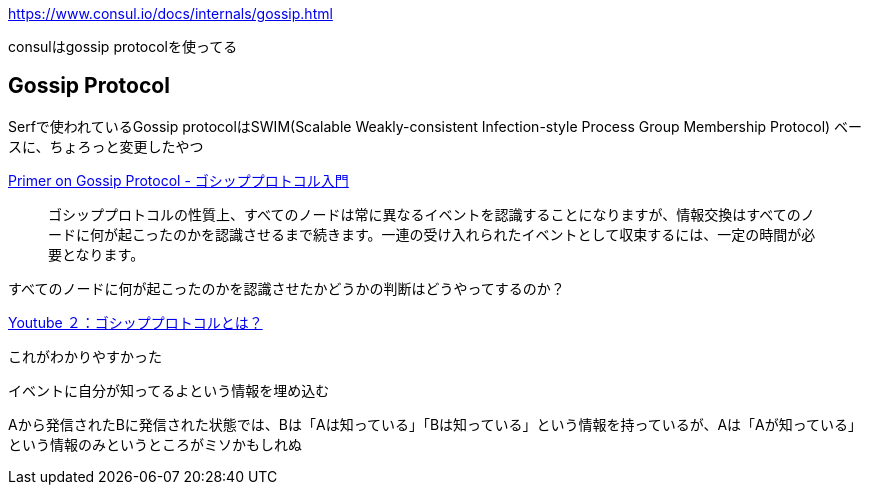 link:https://www.consul.io/docs/internals/gossip.html[]

consulはgossip protocolを使ってる

== Gossip Protocol

Serfで使われているGossip protocolはSWIM(Scalable Weakly-consistent Infection-style Process Group Membership Protocol) ベースに、ちょろっと変更したやつ


link:https://medium.com/radix-japan-unofficial/primer-on-gossip-protocol-6377c3316b50[Primer on Gossip Protocol - ゴシッププロトコル入門]

> ゴシッププロトコルの性質上、すべてのノードは常に異なるイベントを認識することになりますが、情報交換はすべてのノードに何が起こったのかを認識させるまで続きます。一連の受け入れられたイベントとして収束するには、一定の時間が必要となります。

すべてのノードに何が起こったのかを認識させたかどうかの判断はどうやってするのか？

link:https://www.youtube.com/watch?v=7miIhilboaU[Youtube ２：ゴシッププロトコルとは？]

これがわかりやすかった

イベントに自分が知ってるよという情報を埋め込む

Aから発信されたBに発信された状態では、Bは「Aは知っている」「Bは知っている」という情報を持っているが、Aは「Aが知っている」という情報のみというところがミソかもしれぬ
